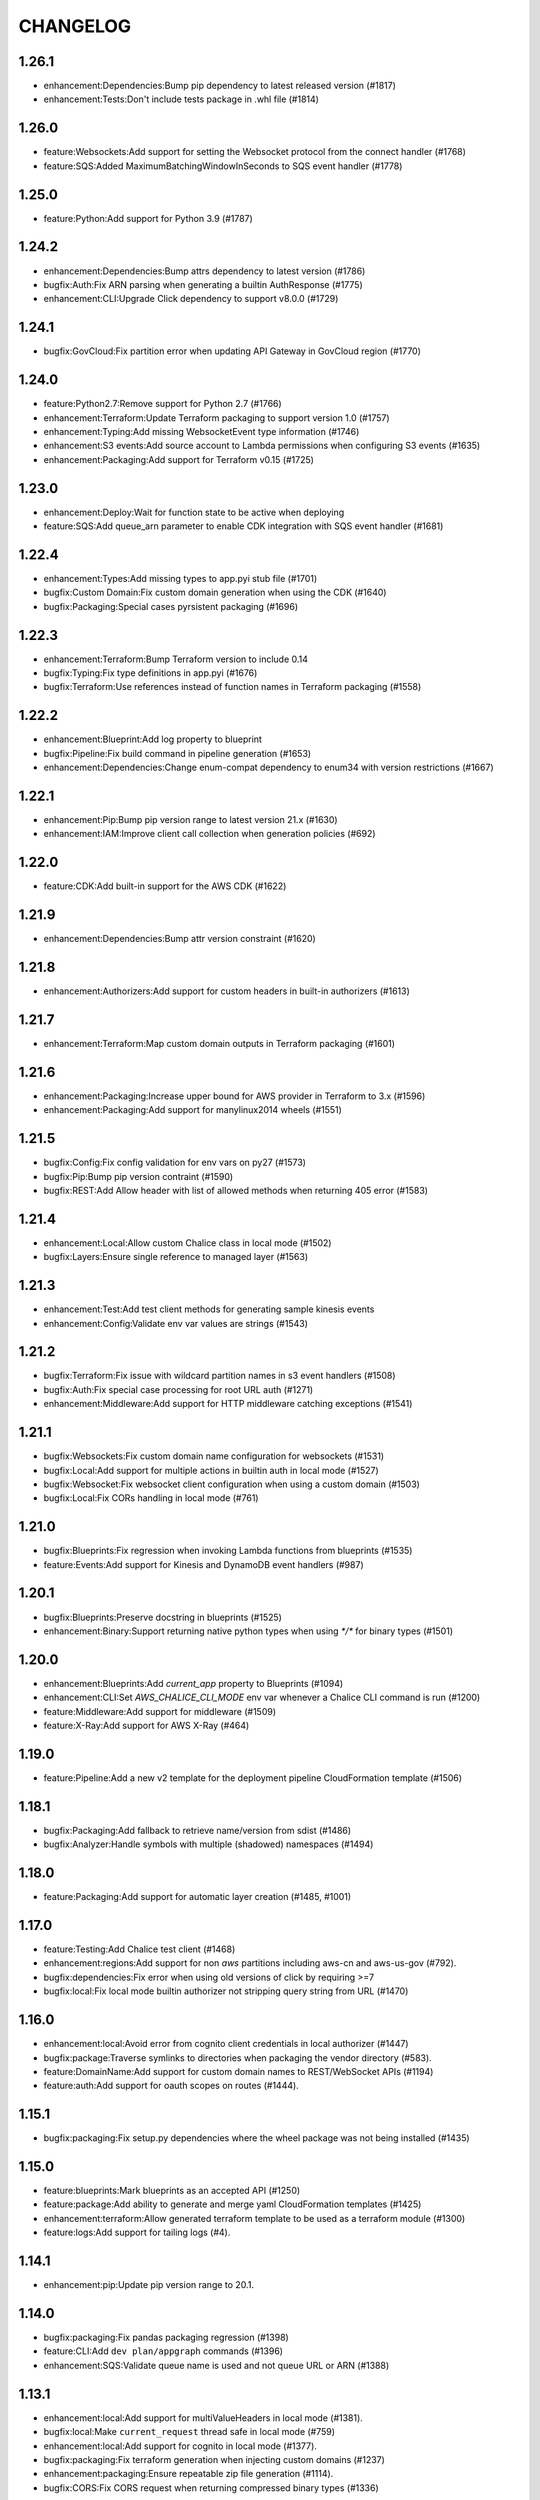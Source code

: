 =========
CHANGELOG
=========

1.26.1
======

* enhancement:Dependencies:Bump pip dependency to latest released version (#1817)
* enhancement:Tests:Don't include tests package in .whl file (#1814)


1.26.0
======

* feature:Websockets:Add support for setting the Websocket protocol from the connect handler (#1768)
* feature:SQS:Added MaximumBatchingWindowInSeconds to SQS event handler (#1778)


1.25.0
======

* feature:Python:Add support for Python 3.9 (#1787)


1.24.2
======

* enhancement:Dependencies:Bump attrs dependency to latest version (#1786)
* bugfix:Auth:Fix ARN parsing when generating a builtin AuthResponse (#1775)
* enhancement:CLI:Upgrade Click dependency to support v8.0.0 (#1729)


1.24.1
======

* bugfix:GovCloud:Fix partition error when updating API Gateway in GovCloud region (#1770)


1.24.0
======

* feature:Python2.7:Remove support for Python 2.7 (#1766)
* enhancement:Terraform:Update Terraform packaging to support version 1.0 (#1757)
* enhancement:Typing:Add missing WebsocketEvent type information (#1746)
* enhancement:S3 events:Add source account to Lambda permissions when configuring S3 events (#1635)
* enhancement:Packaging:Add support for Terraform v0.15 (#1725)


1.23.0
======

* enhancement:Deploy:Wait for function state to be active when deploying
* feature:SQS:Add queue_arn parameter to enable CDK integration with SQS event handler (#1681)


1.22.4
======

* enhancement:Types:Add missing types to app.pyi stub file (#1701)
* bugfix:Custom Domain:Fix custom domain generation when using the CDK (#1640)
* bugfix:Packaging:Special cases pyrsistent packaging (#1696)


1.22.3
======

* enhancement:Terraform:Bump Terraform version to include 0.14
* bugfix:Typing:Fix type definitions in app.pyi (#1676)
* bugfix:Terraform:Use references instead of function names in Terraform packaging (#1558)


1.22.2
======

* enhancement:Blueprint:Add log property to blueprint
* bugfix:Pipeline:Fix build command in pipeline generation (#1653)
* enhancement:Dependencies:Change enum-compat dependency to enum34 with version restrictions (#1667)


1.22.1
======

* enhancement:Pip:Bump pip version range to latest version 21.x (#1630)
* enhancement:IAM:Improve client call collection when generation policies (#692)


1.22.0
======

* feature:CDK:Add built-in support for the AWS CDK (#1622)


1.21.9
======

* enhancement:Dependencies:Bump attr version constraint (#1620)


1.21.8
======

* enhancement:Authorizers:Add support for custom headers in built-in authorizers (#1613)


1.21.7
======

* enhancement:Terraform:Map custom domain outputs in Terraform packaging (#1601)


1.21.6
======

* enhancement:Packaging:Increase upper bound for AWS provider in Terraform to 3.x (#1596)
* enhancement:Packaging:Add support for manylinux2014 wheels (#1551)


1.21.5
======

* bugfix:Config:Fix config validation for env vars on py27 (#1573)
* bugfix:Pip:Bump pip version contraint (#1590)
* bugfix:REST:Add Allow header with list of allowed methods when returning 405 error (#1583)


1.21.4
======

* enhancement:Local:Allow custom Chalice class in local mode (#1502)
* bugfix:Layers:Ensure single reference to managed layer (#1563)


1.21.3
======

* enhancement:Test:Add test client methods for generating sample kinesis events
* enhancement:Config:Validate env var values are strings (#1543)


1.21.2
======

* bugfix:Terraform:Fix issue with wildcard partition names in s3 event handlers (#1508)
* bugfix:Auth:Fix special case processing for root URL auth (#1271)
* enhancement:Middleware:Add support for HTTP middleware catching exceptions (#1541)


1.21.1
======

* bugfix:Websockets:Fix custom domain name configuration for websockets (#1531)
* bugfix:Local:Add support for multiple actions in builtin auth in local mode (#1527)
* bugfix:Websocket:Fix websocket client configuration when using a custom domain (#1503)
* bugfix:Local:Fix CORs handling in local mode (#761)


1.21.0
======

* bugfix:Blueprints:Fix regression when invoking Lambda functions from blueprints (#1535)
* feature:Events:Add support for Kinesis and DynamoDB event handlers (#987)


1.20.1
======

* bugfix:Blueprints:Preserve docstring in blueprints (#1525)
* enhancement:Binary:Support returning native python types when using `*/*` for binary types (#1501)


1.20.0
======

* enhancement:Blueprints:Add `current_app` property to Blueprints (#1094)
* enhancement:CLI:Set `AWS_CHALICE_CLI_MODE` env var whenever a Chalice CLI command is run (#1200)
* feature:Middleware:Add support for middleware (#1509)
* feature:X-Ray:Add support for AWS X-Ray (#464)


1.19.0
======

* feature:Pipeline:Add a new v2 template for the deployment pipeline CloudFormation template (#1506)


1.18.1
======

* bugfix:Packaging:Add fallback to retrieve name/version from sdist (#1486)
* bugfix:Analyzer:Handle symbols with multiple (shadowed) namespaces (#1494)


1.18.0
======

* feature:Packaging:Add support for automatic layer creation (#1485, #1001)


1.17.0
======

* feature:Testing:Add Chalice test client (#1468)
* enhancement:regions:Add support for non `aws` partitions including aws-cn and aws-us-gov (#792).
* bugfix:dependencies:Fix error when using old versions of click by requiring >=7
* bugfix:local:Fix local mode builtin authorizer not stripping query string from URL (#1470)


1.16.0
======

* enhancement:local:Avoid error from cognito client credentials in local authorizer (#1447)
* bugfix:package:Traverse symlinks to directories when packaging the vendor directory (#583).
* feature:DomainName:Add support for custom domain names to REST/WebSocket APIs (#1194)
* feature:auth:Add support for oauth scopes on routes (#1444).


1.15.1
======

* bugfix:packaging:Fix setup.py dependencies where the wheel package was not being installed (#1435)


1.15.0
======

* feature:blueprints:Mark blueprints as an accepted API (#1250)
* feature:package:Add ability to generate and merge yaml CloudFormation templates (#1425)
* enhancement:terraform:Allow generated terraform template to be used as a terraform module (#1300)
* feature:logs:Add support for tailing logs (#4).


1.14.1
======

* enhancement:pip:Update pip version range to 20.1.


1.14.0
======

* bugfix:packaging:Fix pandas packaging regression (#1398)
* feature:CLI:Add ``dev plan/appgraph`` commands (#1396)
* enhancement:SQS:Validate queue name is used and not queue URL or ARN (#1388)


1.13.1
======

* enhancement:local:Add support for multiValueHeaders in local mode (#1381).
* bugfix:local:Make ``current_request`` thread safe in local mode (#759)
* enhancement:local:Add support for cognito in local mode (#1377).
* bugfix:packaging:Fix terraform generation when injecting custom domains (#1237)
* enhancement:packaging:Ensure repeatable zip file generation (#1114).
* bugfix:CORS:Fix CORS request when returning compressed binary types (#1336)


1.13.0
======

* bugfix:logs:Fix error for ``chalice logs`` when a Lambda function
  has not been invoked
  (`#1252 <https://github.com/aws/chalice/issues/1252>`__)
* feature:CORS:Add global CORS configuration
  (`#70 <https://github.com/aws/chalice/pull/70>`__)
* bugfix:packaging:Fix packaging simplejson
  (`#1304 <https://github.com/aws/chalice/pull/1304>`__)
* feature:python:Add support for Python 3.8
  (`#1315 <https://github.com/aws/chalice/pull/1315>`__)
* feature:authorizer:Add support for invocation role in custom authorizer
  (`#1303 <https://github.com/aws/chalice/pull/1303>`__)
* bugfix:packaging:Fix packaging on case-sensitive filesystems
  (`#1356 <https://github.com/aws/chalice/pull/1356>`__)


1.12.0
======

* feature:CLI:Add ``generate-models`` command
  (`#1245 <https://github.com/aws/chalice/pull/1245>`__)
* enhancement:websocket:Add ``close`` and ``info`` commands to websocket api
  (`#1259 <https://github.com/aws/chalice/pull/1259>`__)
* enhancement:dependencies:Bump upper bound on PIP to ``<19.4``
  (`#1273 <https://github.com/aws/chalice/pull/1273>`__)
  (`#1272 <https://github.com/aws/chalice/pull/1272>`__)


1.11.1
======

* bugfix:blueprint:Fix mouting blueprints with root routes
  (`#1230 <https://github.com/aws/chalice/pull/1230>`__)
* feature:rest-api:Add support for multi-value headers responses
  (`#1205 <https://github.com/aws/chalice/pull/1205>`__)


1.11.0
======

* feature:config:Add support for stage independent lambda configuration
  (`#1162 <https://github.com/aws/chalice/pull/1162>`__)
* feature:event-source:Add support for subscribing to CloudWatch Events
  (`#1126 <https://github.com/aws/chalice/pull/1126>`__)
* feature:event-source:Add a ``description`` argument to CloudWatch schedule events
  (`#1155 <https://github.com/aws/chalice/pull/1155>`__)
* bugfix:rest-api:Fix deployment of API Gateway resource policies
  (`#1220 <https://github.com/aws/chalice/pull/1220>`__)


1.10.0
======

* feature:websocket:Add experimental support for websockets
  (`#1017 <https://github.com/aws/chalice/issues/1017>`__)
* feature:rest-api:API Gateway Endpoint Type Configuration
  (`#1160 <https://github.com/aws/chalice/pull/1160>`__)
* feature:rest-api:API Gateway Resource Policy Configuration
  (`#1160 <https://github.com/aws/chalice/pull/1160>`__)
* feature:packaging:Add --merge-template option to package command
  (`#1195 <https://github.com/aws/chalice/pull/1195>`__)
* feature:packaging:Add support for packaging via terraform
  (`#1129 <https://github.com/aws/chalice/pull/1129>`__)


1.9.1
=====

* enhancement:rest-api:Make MultiDict mutable
  (`#1158 <https://github.com/aws/chalice/issues/1158>`__)


1.9.0
=====

* enhancement:dependencies:Update PIP to support up to 19.1.x
  (`#1104 <https://github.com/aws/chalice/issues/1104>`__)
* bugfix:rest-api:Fix handling of more complex Accept headers for binary
  content types
  (`#1078 <https://github.com/aws/chalice/issues/1078>`__)
* enhancement:rest-api:Raise TypeError when trying to serialize an unserializable
  type
  (`#1100 <https://github.com/aws/chalice/issues/1100>`__)
* enhancement:policy:Update ``policies.json`` file
  (`#1110 <https://github.com/aws/chalice/issues/1110>`__)
* feature:rest-api:Support repeating values in the query string
  (`#1131 <https://github.com/aws/chalice/issues/1131>`__)
* feature:packaging:Add layer support to chalice package
  (`#1130 <https://github.com/aws/chalice/issues/1130>`__)
* bugfix:rest-api:Fix bug with route ``name`` kwarg raising a ``TypeError``
  (`#1112 <https://github.com/aws/chalice/issues/1112>`__)
* enhancement:logging:Change exceptions to always be logged at the ERROR level
  (`#969 <https://github.com/aws/chalice/issues/969>`__)
* bugfix:CLI:Fix bug handling exceptions during ``chalice invoke`` on
  Python 3.7
  (`#1139 <https://github.com/aws/chalice/issues/1139>`__)
* bugfix:rest-api:Add support for API Gateway compression
  (`#672 <https://github.com/aws/chalice/issues/672>`__)
* enhancement:packaging:Add support for both relative and absolute paths for
  ``--package-dir``
  (`#940 <https://github.com/aws/chalice/issues/940>`__)


1.8.0
=====

* bugfix:packaging:Fall back to pure python version of yaml parser
  when unable to compile C bindings for PyYAML
  (`#1074 <https://github.com/aws/chalice/issues/1074>`__)
* feature:packaging:Add support for Lambda layers.
  (`#1001 <https://github.com/aws/chalice/issues/1001>`__)


1.7.0
=====

* bugfix:packaging:Fix packaging multiple local directories as dependencies
  (`#1047 <https://github.com/aws/chalice/pull/1047>`__)
* feature:event-source:Add support for passing SNS ARNs to ``on_sns_message``
  (`#1048 <https://github.com/aws/chalice/pull/1048>`__)
* feature:blueprint:Add support for Blueprints
  (`#1023 <https://github.com/aws/chalice/pull/1023>`__)
* feature:config:Add support for opting-in to experimental features
  (`#1053 <https://github.com/aws/chalice/pull/1053>`__)
* feature:event-source:Provide Lambda context in event object
  (`#856 <https://github.com/aws/chalice/issues/856>`__)


1.6.2
=====

* enhancement:dependencies:Add support for pip 18.2
  (`#991 <https://github.com/aws/chalice/pull/991>`__)
* enhancement:logging:Add more detailed debug logs to the packager.
  (`#934 <https://github.com/aws/chalice/pull/934>`__)
* feature:python:Add support for python3.7
  (`#992 <https://github.com/aws/chalice/pull/992>`__)
* feature:rest-api:Support bytes for the application/json binary type
  (`#988 <https://github.com/aws/chalice/issues/988>`__)
* enhancement:rest-api:Use more compact JSON representation by default for dicts
  (`#958 <https://github.com/aws/chalice/pull/958>`__)
* enhancement:logging:Log internal exceptions as errors
  (`#254 <https://github.com/aws/chalice/issues/254>`__)
* feature:rest-api:Generate swagger documentation from docstrings
  (`#574 <https://github.com/aws/chalice/issues/574>`__)


1.6.1
=====

* bugfix:local:Fix local mode issue with unicode responses and Content-Length
  (`#910 <https://github.com/aws/chalice/pull/910>`__)
* enhancement:dev:Fix issue with ``requirements-dev.txt`` not setting up a working
  dev environment
  (`#920 <https://github.com/aws/chalice/pull/920>`__)
* enhancement:dependencies:Add support for pip 18
  (`#910 <https://github.com/aws/chalice/pull/908>`__)


1.6.0
=====

* feature:CLI:Add ``chalice invoke`` command
  (`#900 <https://github.com/aws/chalice/issues/900>`__)


1.5.0
=====

* feature:policy:Add support for S3 upload_file/download_file in
  policy generator
  (`#889 <https://github.com/aws/chalice/pull/889>`__)


1.4.0
=====

* enhancement:CI-CD:Add support for generating python 3.6 pipelines
  (`#858 <https://github.com/aws/chalice/pull/858>`__)
* feature:event-source:Add support for connecting lambda functions to S3 events
  (`#855 <https://github.com/aws/chalice/issues/855>`__)
* feature:event-source:Add support for connecting lambda functions to SNS message
  (`#488 <https://github.com/aws/chalice/issues/488>`__)
* enhancement:local:Make ``watchdog`` an optional dependency and add a built in
  ``stat()`` based file poller
  (`#867 <https://github.com/aws/chalice/issues/867>`__)
* feature:event-source:Add support for connecting lambda functions to an SQS queue
  (`#884 <https://github.com/aws/chalice/issues/884>`__)


1.3.0
=====

* feature:config:Add support for Lambdas in a VPC
  (`#413 <https://github.com/aws/chalice/issues/413>`__,
  `#837 <https://github.com/aws/chalice/pull/837>`__,
  `#673 <https://github.com/aws/chalice/pull/673>`__)
* feature:packaging:Add support for packaging local directories
  (`#653 <https://github.com/aws/chalice/pull/653>`__)
* enhancement:local:Add support for automatically reloading the local
  dev server when files are modified
  (`#316 <https://github.com/aws/chalice/issues/316>`__,
  `#846 <https://github.com/aws/chalice/pull/846>`__,
  `#706 <https://github.com/aws/chalice/pull/706>`__)
* enhancement:logging:Add support for viewing cloudwatch logs of all
  lambda functions
  (`#841 <https://github.com/aws/chalice/issues/841>`__,
  `#849 <https://github.com/aws/chalice/pull/849>`__)


1.2.3
=====

* enhancement:dependency:Add support for pip 10
  (`#808 <https://github.com/aws/chalice/issues/808>`__)
* enhancement:policy:Update ``policies.json`` file
  (`#817 <https://github.com/aws/chalice/issues/817>`__)


1.2.2
=====

* bugfix:packaging:Fix package command not correctly setting environment variables
  (`#795 <https://github.com/aws/chalice/issues/795>`__)


1.2.1
=====

* enhancement:rest-api:Add CORS headers to error response
  (`#715 <https://github.com/aws/chalice/pull/715>`__)
* bugfix:local:Fix parsing empty query strings in local mode
  (`#767 <https://github.com/aws/chalice/pull/767>`__)
* bugfix:packaging:Fix regression in ``chalice package`` when using role arns
  (`#793 <https://github.com/aws/chalice/issues/793>`__)


1.2.0
=====


This release features a rewrite of the core deployment
code used in Chalice.  This is a backwards compatible change
for users, but you may see changes to the autogenerated
files Chalice creates.
Please read the `upgrade notes for 1.2.0
<http://chalice.readthedocs.io/en/latest/upgrading.html#v1-2-0>`__
for more detailed information about upgrading to this release.


* enhancement:rest-api:Print out full stack trace when an error occurs
  (`#711 <https://github.com/aws/chalice/issues/711>`__)
* enhancement:rest-api:Add ``image/jpeg`` as a default binary content type
  (`#707 <https://github.com/aws/chalice/pull/707>`__)
* feature:event-source:Add support for AWS Lambda only projects
  (`#162 <https://github.com/aws/chalice/issues/162>`__,
  `#640 <https://github.com/aws/chalice/issues/640>`__)
* bugfix:policy:Fix inconsistent IAM role generation with pure lambdas
  (`#685 <https://github.com/aws/chalice/issues/685>`__)
* enhancement:deployment:Rewrite Chalice deployer to more easily support additional AWS resources
  (`#604 <https://github.com/aws/chalice/issues/604>`__)
* feature:packaging:Update the ``chalice package`` command to support
  pure lambda functions and scheduled events.
  (`#772 <https://github.com/aws/chalice/issues/772>`__)
* bugfix:packaging:Fix packager edge case normalizing sdist names
  (`#778 <https://github.com/aws/chalice/issues/778>`__)
* bugfix:packaging:Fix SQLAlchemy packaging
  (`#778 <https://github.com/aws/chalice/issues/778>`__)
* bugfix:packaging:Fix packaging abi3, wheels this fixes cryptography 2.2.x packaging
  (`#764 <https://github.com/aws/chalice/issues/764>`__)


1.1.1
=====

* feature:CLI:Add ``--connection-timeout`` to the ``deploy`` command
  (`#344 <https://github.com/aws/chalice/issues/344>`__)
* bugfix:policy:Fix IAM role creation issue
  (`#565 <https://github.com/aws/chalice/issues/565>`__)
* bugfix:local:Fix `chalice local` handling of browser requests
  (`#565 <https://github.com/aws/chalice/issues/628>`__)
* enhancement:policy:Support async/await syntax in automatic policy generation
  (`#565 <https://github.com/aws/chalice/issues/646>`__)
* enhancement:packaging:Support additional PyPi package formats (.tar.bz2)
  (`#720 <https://github.com/aws/chalice/issues/720>`__)


1.1.0
=====

* enhancement:rest-api:Default to ``None`` in local mode when no query parameters
  are provided
  (`#593 <https://github.com/aws/chalice/issues/593>`__)
* enhancement:local:Add support for binding a custom address for local dev server
  (`#596 <https://github.com/aws/chalice/issues/596>`__)
* bugfix:rest-api:Fix local mode handling of routes with trailing slashes
  (`#582 <https://github.com/aws/chalice/issues/582>`__)
* bugfix:config:Scale ``lambda_timeout`` parameter correctly in local mode
  (`#579 <https://github.com/aws/chalice/pull/579>`__)
* feature:CI-CD:Add ``--codebuild-image`` to the ``generate-pipeline`` command
  (`#609 <https://github.com/aws/chalice/issues/609>`__)
* feature:CI-CD:Add ``--source`` and ``--buildspec-file`` to the
  ``generate-pipeline`` command
  (`#609 <https://github.com/aws/chalice/issues/619>`__)


1.0.4
=====

* bugfix:packaging:Fix issue deploying some packages in Windows with utf-8 characters
  (`#560 <https://github.com/aws/chalice/pull/560>`__)
* feature:packaging:Add support for custom authorizers with ``chalice package``
  (`#580 <https://github.com/aws/chalice/pull/580>`__)


1.0.3
=====

* bugfix:packaging:Fix issue with some packages with `-` or `.` in their distribution name
  (`#555 <https://github.com/aws/chalice/pull/555>`__)
* bugfix:rest-api:Fix issue where chalice local returned a 403 for successful OPTIONS requests
  (`#554 <https://github.com/aws/chalice/pull/554>`__)
* bugfix:local:Fix issue with chalice local mode causing http clients to hang on responses
  with no body
  (`#525 <https://github.com/aws/chalice/issues/525>`__)
* enhancement:local:Add ``--stage`` parameter to ``chalice local``
  (`#545 <https://github.com/aws/chalice/issues/545>`__)
* bugfix:policy:Fix issue with analyzer that followed recursive functions infinitely
  (`#531 <https://github.com/aws/chalice/issues/531>`__)


1.0.2
=====

* bugfix:rest-api:Fix issue where requestParameters were not being mapped
  correctly resulting in invalid generated javascript SDKs
  (`#498 <https://github.com/aws/chalice/issues/498>`__)
* bugfix:rest-api:Fix issue where ``api_gateway_stage`` was being
  ignored when set in the ``config.json`` file
  (`#495 <https://github.com/aws/chalice/issues/495>`__)
* bugfix:rest-api:Fix bug where ``raw_body`` would raise an exception if no HTTP
  body was provided
  (`#503 <https://github.com/aws/chalice/issues/503>`__)
* bugfix:CLI:Fix bug where exit codes were not properly being propagated during packaging
  (`#500 <https://github.com/aws/chalice/issues/500>`__)
* feature:local:Add support for Builtin Authorizers in local mode
  (`#404 <https://github.com/aws/chalice/issues/404>`__)
* bugfix:packaging:Fix environment variables being passed to subprocess while packaging
  (`#501 <https://github.com/aws/chalice/issues/501>`__)
* enhancement:rest-api:Allow view to require API keys as well as authorization
  (`#473 <https://github.com/aws/chalice/pull/473/>`__)


1.0.1
=====

* bugfix:packaging:Only use alphanumeric characters for event names in SAM template
  (`#450 <https://github.com/aws/chalice/issues/450>`__)
* enhancement:config:Print useful error message when config.json is invalid
  (`#458 <https://github.com/aws/chalice/pull/458>`__)
* bugfix:rest-api:Fix api gateway stage being set incorrectly in non-default chalice stage
  (`#$70 <https://github.com/aws/chalice/issues/470>`__)


1.0.0
=====

* enhancement:rest-api:Change default API Gateway stage name to ``api``
  (`#431 <https://github.com/awslabs/chalice/pull/431>`__)
* enhancement:local:Add support for ``CORSConfig`` in ``chalice local``
  (`#436 <https://github.com/awslabs/chalice/issues/436>`__)
* enhancement:logging:Propagate ``DEBUG`` log level when setting ``app.debug``
  (`#386 <https://github.com/awslabs/chalice/issues/386>`__)
* feature:rest-api:Add support for wildcard routes and HTTP methods in ``AuthResponse``
  (`#403 <https://github.com/awslabs/chalice/issues/403>`__)
* bugfix:policy:Fix bug when analyzing list comprehensions
  (`#412 <https://github.com/awslabs/chalice/issues/412>`__)
* enhancement:local:Update ``chalice local`` to use HTTP 1.1
  (`#448 <https://github.com/awslabs/chalice/pull/448>`__)


1.0.0b2
=======


Please read the `upgrade notes for 1.0.0b2
<http://chalice.readthedocs.io/en/latest/upgrading.html#v1-0-0b2>`__
for more detailed information about upgrading to this release.

Note: to install this beta version of chalice you must specify
``pip install 'chalice>=1.0.0b2,<2.0.0'`` or
use the ``--pre`` flag for pip: ``pip install --pre chalice``.

* enhancement:local:Set env vars from config in ``chalice local``
  (`#396 <https://github.com/awslabs/chalice/issues/396>`__)
* bugfix:packaging:Fix edge case when building packages with optional c extensions
  (`#421 <https://github.com/awslabs/chalice/pull/421>`__)
* enhancement:policy:Remove legacy ``policy.json`` file support. Policy files must
  use the stage name, e.g. ``policy-dev.json``
  (`#430 <https://github.com/awslabs/chalice/pull/540>`__)
* bugfix:deployment:Fix issue where IAM role policies were updated twice on redeploys
  (`#428 <https://github.com/awslabs/chalice/pull/428>`__)
* enhancement:rest-api:Validate route path is not an empty string
  (`#432 <https://github.com/awslabs/chalice/pull/432>`__)
* enhancement:rest-api:Change route code to invoke view function with kwargs instead of
  positional args
  (`#429 <https://github.com/awslabs/chalice/issues/429>`__)


1.0.0b1
=======


Please read the `upgrade notes for 1.0.0b1
<http://chalice.readthedocs.io/en/latest/upgrading.html#v1-0-0b1>`__
for more detailed information about upgrading to this release.

Note: to install this beta version of chalice you must specify
``pip install 'chalice>=1.0.0b1,<2.0.0'`` or
use the ``--pre`` flag for pip: ``pip install --pre chalice``.


* bugfix:rest-api:Fix unicode responses being quoted in python 2.7
  (`#262 <https://github.com/awslabs/chalice/issues/262>`__)
* feature:event-source:Add support for scheduled events
  (`#390 <https://github.com/awslabs/chalice/issues/390>`__)
* feature:event-source:Add support for pure lambda functions
  (`#390 <https://github.com/awslabs/chalice/issues/400>`__)
* feature:packaging:Add support for wheel packaging.
  (`#249 <https://github.com/awslabs/chalice/issues/249>`__)


0.10.1
======

* bugfix:deployment:Fix deployment issue for projects deployed with versions
  prior to 0.10.0
  (`#387 <https://github.com/awslabs/chalice/issues/387>`__)
* bugfix:policy:Fix crash in analyzer when encountering genexprs and listcomps
  (`#263 <https://github.com/awslabs/chalice/issues/263>`__)


0.10.0
======

* bugfix:deployment:Fix issue where provided ``iam_role_arn`` was not respected on
  redeployments of chalice applications and in the CloudFormation template
  generated by ``chalice package``
  (`#339 <https://github.com/awslabs/chalice/issues/339>`__)
* bugfix:config:Fix ``autogen_policy`` in config being ignored
  (`#367 <https://github.com/awslabs/chalice/pull/367>`__)
* feature:rest-api:Add support for view functions that share the same view url but
  differ by HTTP method
  (`#81 <https://github.com/awslabs/chalice/issues/81>`__)
* enhancement:deployment:Improve deployment error messages for deployment packages that are
  too large
  (`#246 <https://github.com/awslabs/chalice/issues/246>`__,
  `#330 <https://github.com/awslabs/chalice/issues/330>`__,
  `#380 <https://github.com/awslabs/chalice/pull/380>`__)
* feature:rest-api:Add support for built-in authorizers
  (`#356 <https://github.com/awslabs/chalice/issues/356>`__)


0.9.0
=====

* feature:rest-api:Add support for ``IAM`` authorizer
  (`#334 <https://github.com/awslabs/chalice/pull/334>`__)
* feature:config:Add support for configuring ``lambda_timeout``, ``lambda_memory_size``,
  and ``tags`` in your AWS Lambda function
  (`#347 <https://github.com/awslabs/chalice/issues/347>`__)
* bugfix:packaging:Fix vendor directory contents not being importable locally
  (`#350 <https://github.com/awslabs/chalice/pull/350>`__)
* feature:rest-api:Add support for binary payloads
  (`#348 <https://github.com/awslabs/chalice/issues/348>`__)


0.8.2
=====

* bugfix:CLI:Fix issue where ``--api-gateway-stage`` was being
  ignored (`#325 <https://github.com/awslabs/chalice/pull/325>`__)
* feature:CLI:Add ``chalice delete`` command
  (`#40 <https://github.com/awslabs/chalice/issues/40>`__)


0.8.1
=====

* enhancement:deployment:Alway overwrite existing API Gateway Rest API on updates
  (`#305 <https://github.com/awslabs/chalice/issues/305>`__)
* enhancement:CORS:Added more granular support for CORS
  (`#311 <https://github.com/awslabs/chalice/pull/311>`__)
* bugfix:local:Fix duplicate content type header in local model
  (`#311 <https://github.com/awslabs/chalice/issues/310>`__)
* bugfix:rest-api:Fix content type validation when charset is provided
  (`#306 <https://github.com/awslabs/chalice/issues/306>`__)
* enhancement:rest-api:Add back custom authorizer support
  (`#322 <https://github.com/awslabs/chalice/pull/322>`__)


0.8.0
=====

* feature:python:Add support for python3!
  (`#296 <https://github.com/awslabs/chalice/pull/296>`__)
* bugfix:packaging:Fix swagger generation when using ``api_key_required=True``
  (`#279 <https://github.com/awslabs/chalice/issues/279>`__)
* bugfix:CI-CD:Fix ``generate-pipeline`` to install requirements file before packaging
  (`#295 <https://github.com/awslabs/chalice/pull/295>`__)


0.7.0
=====

* feature:CLI:Add ``chalice package`` command.  This will
  create a SAM template and Lambda deployment package that
  can be subsequently deployed by AWS CloudFormation.
  (`#258 <https://github.com/awslabs/chalice/pull/258>`__)
* feature:CLI:Add a ``--stage-name`` argument for creating chalice stages.
  A chalice stage is a completely separate set of AWS resources.
  As a result, most configuration values can also be specified
  per chalice stage.
  (`#264 <https://github.com/awslabs/chalice/pull/264>`__,
  `#270 <https://github.com/awslabs/chalice/pull/270>`__)
* feature:policy:Add support for ``iam_role_file``, which allows you to
  specify the file location of an IAM policy to use for your app
  (`#272 <https://github.com/awslabs/chalice/pull/272>`__)
* feature:config:Add support for setting environment variables in your app
  (`#273 <https://github.com/awslabs/chalice/pull/273>`__)
* feature:CI-CD:Add a ``generate-pipeline`` command
  (`#277 <https://github.com/awslabs/chalice/pull/277>`__)


0.6.0
=====


Check out the `upgrade notes for 0.6.0
<http://chalice.readthedocs.io/en/latest/upgrading.html#v0-6-0>`__
for more detailed information about changes in this release.


* feature:local:Add port parameter to local command
  (`#220 <https://github.com/awslabs/chalice/pull/220>`__)
* feature:packaging:Add support for binary vendored packages
  (`#182 <https://github.com/awslabs/chalice/pull/182>`__,
  `#106 <https://github.com/awslabs/chalice/issues/106>`__,
  `#42 <https://github.com/awslabs/chalice/issues/42>`__)
* feature:rest-api:Add support for customizing the returned HTTP response
  (`#240 <https://github.com/awslabs/chalice/pull/240>`__,
  `#218 <https://github.com/awslabs/chalice/issues/218>`__,
  `#110 <https://github.com/awslabs/chalice/issues/110>`__,
  `#30 <https://github.com/awslabs/chalice/issues/30>`__,
  `#226 <https://github.com/awslabs/chalice/issues/226>`__)
* enhancement:packaging:Always inject latest runtime to allow for chalice upgrades
  (`#245 <https://github.com/awslabs/chalice/pull/245>`__)


0.5.1
=====

* enhancement:local:Add support for serializing decimals in ``chalice local``
  (`#187 <https://github.com/awslabs/chalice/pull/187>`__)
* enhancement:local:Add stdout handler for root logger when using ``chalice local``
  (`#186 <https://github.com/awslabs/chalice/pull/186>`__)
* enhancement:local:Map query string parameters when using ``chalice local``
  (`#184 <https://github.com/awslabs/chalice/pull/184>`__)
* enhancement:rest-api:Support Content-Type with a charset
  (`#180 <https://github.com/awslabs/chalice/issues/180>`__)
* bugfix:deployment:Fix not all resources being retrieved due to pagination
  (`#188 <https://github.com/awslabs/chalice/pull/188>`__)
* bugfix:deployment:Fix issue where root resource was not being correctly retrieved
  (`#205 <https://github.com/awslabs/chalice/pull/205>`__)
* bugfix:deployment:Handle case where local policy does not exist
  (`29 <https://github.com/awslabs/chalice/issues/29>`__)


0.5.0
=====

* enhancement:logging:Add default application logger
  (`#149 <https://github.com/awslabs/chalice/issues/149>`__)
* enhancement:local:Return 405 when method is not supported when running
  ``chalice local``
  (`#159 <https://github.com/awslabs/chalice/issues/159>`__)
* enhancement:SDK:Add path params as requestParameters so they can be used
  in generated SDKs as well as cache keys
  (`#163 <https://github.com/awslabs/chalice/issues/163>`__)
* enhancement:rest-api:Map cognito user pool claims as part of request context
  (`#165 <https://github.com/awslabs/chalice/issues/165>`__)
* feature:CLI:Add ``chalice url`` command to print the deployed URL
  (`#169 <https://github.com/awslabs/chalice/pull/169>`__)
* enhancement:deployment:Bump up retry limit on initial function creation to 30 seconds
  (`#172 <https://github.com/awslabs/chalice/pull/172>`__)
* feature:local:Add support for ``DELETE`` and ``PATCH`` in ``chalice local``
  (`#167 <https://github.com/awslabs/chalice/issues/167>`__)
* feature:CLI:Add ``chalice generate-sdk`` command
  (`#178 <https://github.com/awslabs/chalice/pull/178>`__)


0.4.0
=====

* bugfix:deployment:Fix issue where role name to arn lookup was failing due to lack of pagination
  (`#139 <https://github.com/awslabs/chalice/issues/139>`__)
* enhancement:rest-api:Raise errors when unknown kwargs are provided to ``app.route(...)``
  (`#144 <https://github.com/awslabs/chalice/pull/144>`__)
* enhancement:config:Raise validation error when configuring CORS and an OPTIONS method
  (`#142 <https://github.com/awslabs/chalice/issues/142>`__)
* feature:rest-api:Add support for multi-file applications
  (`#21 <https://github.com/awslabs/chalice/issues/21>`__)
* feature:local:Add support for ``chalice local``, which runs a local HTTP server for testing
  (`#22 <https://github.com/awslabs/chalice/issues/22>`__)


0.3.0
=====

* bugfix:rest-api:Fix bug with case insensitive headers
  (`#129 <https://github.com/awslabs/chalice/issues/129>`__)
* feature:CORS:Add initial support for CORS
  (`#133 <https://github.com/awslabs/chalice/pull/133>`__)
* enhancement:deployment:Only add API gateway permissions if needed
  (`#48 <https://github.com/awslabs/chalice/issues/48>`__)
* bugfix:policy:Fix error when dict comprehension is encountered during policy generation
  (`#131 <https://github.com/awslabs/chalice/issues/131>`__)
* enhancement:CLI:Add ``--version`` and ``--debug`` options to the chalice CLI


0.2.0
=====

* enhancement:rest-api:Add support for input content types besides ``application/json``
  (`#96 <https://github.com/awslabs/chalice/issues/96>`__)
* enhancement:rest-api:Allow ``ChaliceViewErrors`` to propagate, so that API Gateway
  can properly map HTTP status codes in non debug mode
  (`#113 <https://github.com/awslabs/chalice/issues/113>`__)
* enhancement:deployment:Add windows compatibility
  (`#31 <https://github.com/awslabs/chalice/issues/31>`__,
  `#124 <https://github.com/awslabs/chalice/pull/124>`__,
  `#103 <https://github.com/awslabs/chalice/issues/103>`__)


0.1.0
=====

* enhancement:packaging:Require ``virtualenv`` as a package dependency.
  (`#33 <https://github.com/awslabs/chalice/issues/33>`__)
* enhancement:CLI:Add ``--profile`` option when creating a new project
  (`#28 <https://github.com/awslabs/chalice/issues/28>`__)
* enhancement:rest-api:Add support for more error codes exceptions
  (`#34 <https://github.com/awslabs/chalice/issues/34>`__)
* enhancement:rest-api:Improve error validation when routes containing a
  trailing ``/`` char
  (`#65 <https://github.com/awslabs/chalice/issues/65>`__)
* enhancement:rest-api:Validate duplicate route entries
  (`#79 <https://github.com/awslabs/chalice/issues/79>`__)
* enhancement:policy:Ignore lambda expressions in policy analyzer
  (`#74 <https://github.com/awslabs/chalice/issues/74>`__)
* enhancement:rest-api:Print original error traceback in debug mode
  (`#50 <https://github.com/awslabs/chalice/issues/50>`__)
* feature:rest-api:Add support for authenticate routes
  (`#14 <https://github.com/awslabs/chalice/issues/14>`__)
* feature:policy:Add ability to disable IAM role management
  (`#61 <https://github.com/awslabs/chalice/issues/61>`__)


